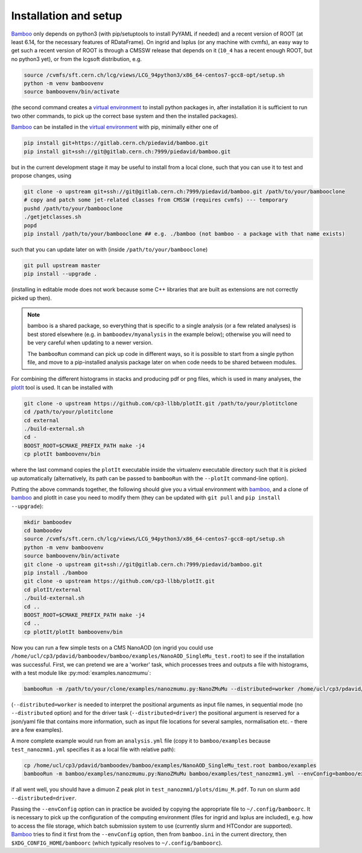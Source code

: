 Installation and setup
======================

Bamboo_ only depends on python3 (with pip/setuptools to install PyYAML if needed)
and a recent version of ROOT (at least 6.14, for the necessary features of
RDataFrame).
On ingrid and lxplus (or any machine with cvmfs), an easy way to get such
a recent version of ROOT is through a CMSSW release that depends on it (``10_4``
has a recent enough ROOT, but no python3 yet), or from the lcgsoft distribution,
e.g.

.. code-block:: sh

   source /cvmfs/sft.cern.ch/lcg/views/LCG_94python3/x86_64-centos7-gcc8-opt/setup.sh
   python -m venv bamboovenv
   source bamboovenv/bin/activate

(the second command creates a `virtual environment`_
to install python packages in, after installation it is sufficient to run two
other commands, to pick up the correct base system and then the installed
packages).

Bamboo_ can be installed in the `virtual environment`_ with pip, minimally either
one of

.. code-block:: sh

   pip install git+https://gitlab.cern.ch/piedavid/bamboo.git
   pip install git+ssh://git@gitlab.cern.ch:7999/piedavid/bamboo.git

but in the current development stage it may be useful to install from
a local clone, such that you can use it to test and propose changes, using

.. code-block:: sh

   git clone -o upstream git+ssh://git@gitlab.cern.ch:7999/piedavid/bamboo.git /path/to/your/bambooclone
   # copy and patch some jet-related classes from CMSSW (requires cvmfs) --- temporary
   pushd /path/to/your/bambooclone
   ./getjetclasses.sh
   popd
   pip install /path/to/your/bambooclone ## e.g. ./bamboo (not bamboo - a package with that name exists)

such that you can update later on with (inside ``/path/to/your/bambooclone``)

.. code-block:: sh

   git pull upstream master
   pip install --upgrade .

(installing in editable mode does not work because some C++ libraries that are
built as extensions are not correctly picked up then).

.. note::

   bamboo is a shared package, so everything that is specific to a single
   analysis (or a few related analyses) is best stored elsewhere (e.g. in
   ``bamboodev/myanalysis`` in the example below); otherwise you will need to
   be very careful when updating to a newer version.

   The ``bambooRun`` command can pick up code in different ways, so it is
   possible to start from a single python file, and move to a pip-installed
   analysis package later on when code needs to be shared between modules.

For combining the different histograms in stacks and producing pdf or png files,
which is used in many analyses, the plotIt_
tool is used. It can be installed with

.. code-block:: sh

   git clone -o upstream https://github.com/cp3-llbb/plotIt.git /path/to/your/plotitclone
   cd /path/to/your/plotitclone
   cd external
   ./build-external.sh
   cd -
   BOOST_ROOT=$CMAKE_PREFIX_PATH make -j4
   cp plotIt bamboovenv/bin

where the last command copies the ``plotIt`` executable inside the virtualenv
executable directory such that it is picked up automatically (alternatively, its
path can be passed to ``bambooRun`` with the ``--plotIt`` command-line option).

Putting the above commands together, the following should give you a virtual
environment with bamboo_, and a clone of bamboo_ and plotIt in case you need to
modify them (they can be updated with ``git pull`` and ``pip install --upgrade``):

.. code-block:: sh

   mkdir bamboodev
   cd bamboodev
   source /cvmfs/sft.cern.ch/lcg/views/LCG_94python3/x86_64-centos7-gcc8-opt/setup.sh
   python -m venv bamboovenv
   source bamboovenv/bin/activate
   git clone -o upstream git+ssh://git@gitlab.cern.ch:7999/piedavid/bamboo.git
   pip install ./bamboo
   git clone -o upstream https://github.com/cp3-llbb/plotIt.git
   cd plotIt/external
   ./build-external.sh
   cd ..
   BOOST_ROOT=$CMAKE_PREFIX_PATH make -j4
   cd ..
   cp plotIt/plotIt bamboovenv/bin

Now you can run a few simple tests on a CMS NanoAOD (on ingrid you could use
``/home/ucl/cp3/pdavid/bamboodev/bamboo/examples/NanoAOD_SingleMu_test.root``)
to see if the installation was successful.
First, we can pretend we are a 'worker' task, which processes trees and outputs
a file with histograms, with a test module like :py:mod:`examples.nanozmumu`:

.. code-block:: sh

   bambooRun -m /path/to/your/clone/examples/nanozmumu.py:NanoZMuMu --distributed=worker /home/ucl/cp3/pdavid/bamboodev/bamboo/examples/NanoAOD_SingleMu_test.root -o testh1.root

(``--distributed=worker`` is needed to interpret the positional arguments as
input file names, in sequential mode (no ``--distributed`` option) and for
the driver task (``--distributed=driver``) the positional argument is reserved
for a json/yaml file that contains more information, such as input file
locations for several samples, normalisation etc. - there are a few examples).

A more complete example would run from an ``analysis.yml`` file (copy it to
``bamboo/examples`` because ``test_nanozmm1.yml`` specifies it as a local file
with relative path):

.. code-block:: sh

   cp /home/ucl/cp3/pdavid/bamboodev/bamboo/examples/NanoAOD_SingleMu_test.root bamboo/examples
   bambooRun -m bamboo/examples/nanozmumu.py:NanoZMuMu bamboo/examples/test_nanozmm1.yml --envConfig=bamboo/examples/ingrid.ini -o test_nanozmm1

if all went well, you should have a dimuon Z peak plot in
``test_nanozmm1/plots/dimu_M.pdf``. To run on slurm add
``--distributed=driver``.

Passing the ``--envConfig`` option can in practice be avoided by copying the
appropriate file to ``~/.config/bamboorc``. It is necessary to pick up the
configuration of the computing environment (files for ingrid and lxplus are
included), e.g. how to access the file storage, which batch submission system
to use (currently slurm and HTCondor are supported). Bamboo_ tries to find it
first from the ``--envConfig`` option, then from ``bamboo.ini`` in the current
directory, then ``$XDG_CONFIG_HOME/bamboorc`` (which typically resolves to
``~/.config/bamboorc``).

.. _bamboo: http://to-fill-bamboodocs-home

.. _virtual environment: https://packaging.python.org/tutorials/installing-packages/#creating-virtual-environments

.. _plotIt: https://github.com/cp3-llbb/plotIt
